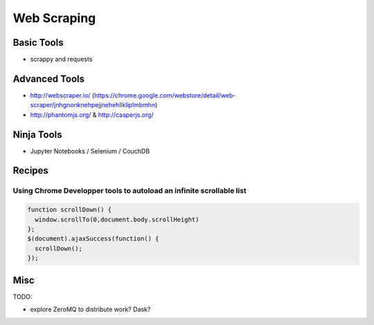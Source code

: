 Web Scraping
============

Basic Tools
:::::::::::

* scrappy and requests

Advanced Tools
::::::::::::::

* http://webscraper.io/ (https://chrome.google.com/webstore/detail/web-scraper/jnhgnonknehpejjnehehllkliplmbmhn)
* http://phantomjs.org/ & http://casperjs.org/

Ninja Tools
:::::::::::

* Jupyter Notebooks / Selenium / CouchDB


Recipes
:::::::

Using Chrome Developper tools to autoload an infinite scrollable list
---------------------------------------------------------------------

.. code-block:: javascript

    function scrollDown() {
      window.scrollTo(0,document.body.scrollHeight)
    };
    $(document).ajaxSuccess(function() {
      scrollDown();
    });


Misc
::::

TODO:

* explore ZeroMQ to distribute work? Dask?
